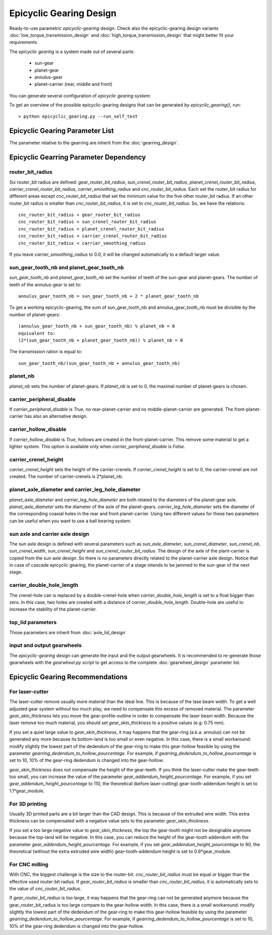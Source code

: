 ========================
Epicyclic Gearing Design
========================

Ready-to-use parametric *epicyclic-gearing* design. Check also the epicyclic-gearing design variants :doc:`low_torque_transmission_design` and :doc:`high_torque_transmission_design` that might better fit your requirements.

The *epicyclic gearing* is a system made out of several parts:

  - sun-gear
  - planet-gear
  - annulus-gear
  - planet-carrier (rear, middle and front)

.. image:: images/epicyclic_gearing_parts.png
.. image:: images/epicyclic_gearing_3d.png

You can generate several configuration of *epicyclic gearing system*:

.. image:: images/epicyclic_gearing_examples.png

To get an overview of the possible epicyclic-gearing designs that can be generated by *epicyclic_gearing()*, run::

  > python epicyclic_gearing.py --run_self_test

Epicyclic Gearing Parameter List
================================

The parameter relative to the gearring are inherit from the :doc:`gearring_design`.

.. image:: images/epicyclic_gearing_structure_parameters.png
.. image:: images/sun_and_planet_parameters.png
.. image:: images/rear_planet_carrier_parameters.png
.. image:: images/middle_planet_carrier_parameters.png
.. image:: images/front_planet_carrier_parameters.png
.. image:: images/front_planet_carrier_without_peripheral_parameters.png
.. image:: images/planet_carrier_double_hole_length_parameter.png

Epicyclic Gearring Parameter Dependency
=======================================

router_bit_radius
-----------------

Six router_bit radius are defined: *gear_router_bit_radius*, *sun_crenel_router_bit_radius*, *planet_crenel_router_bit_radius*, *carrier_crenel_router_bit_radius*, *carrier_smoothing_radius* and *cnc_router_bit_radius*. Each set the router_bit radius for different areas except *cnc_router_bit_radius* that set the minimum value for the five other router_bit radius. If an other router_bit radius is smaller than *cnc_router_bit_radius*, it is set to *cnc_router_bit_radius*. So, we have the relations::

  cnc_router_bit_radius < gear_router_bit_radius
  cnc_router_bit_radius < sun_crenel_router_bit_radius
  cnc_router_bit_radius < planet_crenel_router_bit_radius
  cnc_router_bit_radius < carrier_crenel_router_bit_radius
  cnc_router_bit_radius < carrier_smoothing_radius

If you leave *carrier_smoothing_radius* to 0.0, it will be changed automatically to a default larger value.

sun_gear_tooth_nb and planet_gear_tooth_nb
------------------------------------------

*sun_gear_tooth_nb* and *planet_gear_tooth_nb* set the number of teeth of the sun-gear and planet-gears. The number of teeth of the annulus-gear is set to::
  
  annulus_gear_tooth_nb = sun_gear_tooth_nb + 2 * planet_gear_tooth_nb

To get a working epicyclic-gearing, the sum of sun_gear_tooth_nb and annulus_gear_tooth_nb must be divisible by the number of planet-gears::

  (annulus_gear_tooth_nb + sun_gear_tooth_nb) % planet_nb = 0
  equivalent to:
  (2*(sun_gear_tooth_nb + planet_gear_tooth_nb)) % planet_nb = 0

The transmission ration is equal to::

  sun_gear_tooth_nb/(sun_gear_tooth_nb + annulus_gear_tooth_nb)

planet_nb
---------

*planet_nb* sets the number of planet-gears. If *planet_nb* is set to 0, the maximal number of planet-gears is chosen.

carrier_peripheral_disable
--------------------------

If *carrier_peripheral_disable* is *True*, no rear-planet-carrier and no middle-planet-carrier are generated. The front-planet-carrier has also an alternative design.

carrier_hollow_disable
----------------------

If *carrier_hollow_disable* is *True*, hollows are created in the front-planet-carrier. This remove some material to get a lighter system. This option is available only when *carrier_peripheral_disable* is *False*.

carrier_crenel_height
---------------------

*carrier_crenel_height* sets the height of the carrier-crenels. If *carrier_crenel_height* is set to 0, the carrier-crenel are not created. The number of carrier-crenels is 2*planet_nb.

planet_axle_diameter and carrier_leg_hole_diameter
--------------------------------------------------

*planet_axle_diameter* and *carrier_leg_hole_diameter* are both related to the diameters of the planet-gear axle. *planet_axle_diameter* sets the diameter of the axle of the planet-gears. *carrier_leg_hole_diameter* sets the diameter of the corresponding coaxial holes in the rear and front planet-carrier. Using two different values for these two parameters can be useful when you want to use a ball bearing system.

sun axle and carrier axle design
--------------------------------

The sun axle design is defined with several parameters such as *sun_axle_diameter*, *sun_crenel_diameter*, *sun_crenel_nb*, *sun_crenel_width*, *sun_crenel_height* and *sun_crenel_router_bit_radius*. The design of the axle of the plant-carrier is copied from the sun axle design. So there is no parameters directly related to the planet-carrier axle design. Notice that in case of cascade epicyclic gearing, the planet-carrier of a stage intends to be jammed to the sun-gear of the next stage.

carrier_double_hole_length
--------------------------

The crenel-hole can is replaced by a double-crenel-hole when *carrier_double_hole_length* is set to a float bigger than zero. In this case, two holes are created with a distance of *carrier_double_hole_length*. Double-hole are useful to increase the stability of the planet-carrier.

top_lid parameters
------------------

Those parameters are inherit from :doc:`axle_lid_design`

input and output gearwheels
---------------------------

The *epicyclic-gearing* design can generate the input and the output gearwheels. It is recommended to re-generate those gearwheels with the *gearwheel.py* script to get access to the complete :doc:`gearwheel_design` parameter list.

Epicyclic Gearing Recommendations
=================================

For laser-cutter
----------------

The laser-cutter remove usually more material than the ideal line. This is because of the lase beam width. To get a well adjusted gear system without too much play, we need to compensate this excess of removed material. The parameter *gear_skin_thickness* lets you move the gear-profile-outline in order to compensate the laser beam width. Because the laser remove too much material, you should set *gear_skin_thickness* to a positive values (e.g: 0.75 mm).

If you set a quiet large value to  *gear_skin_thickness*, it may happens that the gear-ring (a.k.a. annulus) can not be generated any more because its bottom-land is too small or even negative. In this case, there is a small workaround: modify slightly the lowest part of the dedendum of the gear-ring to make this gear-hollow feasible by using the parameter *gearring_dedendum_to_hollow_pourcentage*. For example, if *gearring_dedendum_to_hollow_pourcentage* is set to 10, 10% of the gear-ring dedendum is changed into the gear-hollow.

*gear_skin_thickness* does not compensate the height of the gear-teeth. If you think the laser-cutter make the gear-teeth too small, you can increase the value of the parameter *gear_addendum_height_pourcentage*. For example, if you set *gear_addendum_height_pourcentage* to 110, the theoretical (before laser-cutting) gear-tooth-addendum height is set to 1.1*gear_module.

For 3D printing
---------------

Usually 3D printed parts are a bit larger than the CAD design. This is because of the extruded wire width. This extra thickness can be compensated with a negative value sets to the parameter *gear_skin_thickness*.

If you set a too large negative value to *gear_skin_thickness*, the top the gear-tooth might not be designable anymore because the top-land will be negative. In this case, you can reduce the height of the gear-tooth addendum with the parameter *gear_addendum_height_pourcentage*. For example, if you set *gear_addendum_height_pourcentage* to 90, the theoretical (without the extra extruded wire width) gear-tooth-addendum height is set to 0.9*gear_module.

For CNC milling
---------------

With CNC, the biggest challenge is the size to the router-bit. *cnc_router_bit_radius* must be equal or bigger than the effective used router-bit radius. If *gear_router_bit_radius* is smaller than *cnc_router_bit_radius*, it is automatically sets to the value of *cnc_router_bit_radius*.

If *gear_router_bit_radius* is too large, it may happens that the gear-ring can not be generated anymore because the gear_router_bit_radius is too large compare to the gear-hollow width. In this case, there is a small workaround: modify slightly the lowest part of the dedendum of the gear-ring to make this gear-hollow feasible by using the parameter *gearring_dedendum_to_hollow_pourcentage*. For example, if *gearring_dedendum_to_hollow_pourcentage* is set to 10, 10% of the gear-ring dedendum is changed into the gear-hollow.


